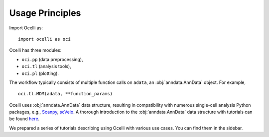 Usage Principles
----------------

Import Ocelli as: ::

    import ocelli as oci


Ocelli has three modules:

- ``oci.pp`` (data preprocessing), 
- ``oci.tl`` (analysis tools), 
- ``oci.pl`` (plotting).

The workflow typically consists of multiple function calls on ``adata``, an :obj:`anndata.AnnData` object. For example, ::

    oci.tl.MDM(adata, **function_params)
    

Ocelli uses :obj:`anndata.AnnData` data structure, resulting in compatibility with numerous single-cell analysis Python packages, e.g., Scanpy_, scVelo_. A thorough introduction to the :obj:`anndata.AnnData` data structure with tutorials can be found here_.

We prepared a series of tutorials describing using Ocelli with various use cases. You can find them in the sidebar.

.. _Scanpy: https://scvelo.readthedocs.io
.. _scVelo: https://scanpy.readthedocs.io
.. _here: https://anndata.readthedocs.io
